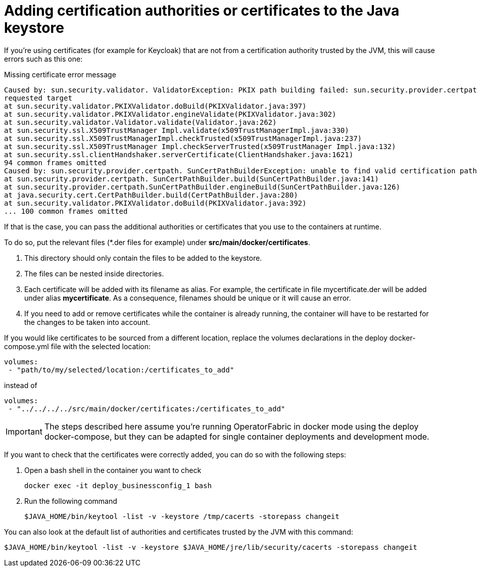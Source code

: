 // Copyright (c) 2018-2021 RTE (http://www.rte-france.com)
// See AUTHORS.txt
// This document is subject to the terms of the Creative Commons Attribution 4.0 International license.
// If a copy of the license was not distributed with this
// file, You can obtain one at https://creativecommons.org/licenses/by/4.0/.
// SPDX-License-Identifier: CC-BY-4.0

[[custom_certificates]]
= Adding certification authorities or certificates to the Java keystore

If you're using certificates (for example for Keycloak) that are not from a certification authority trusted by the JVM,
this will cause errors such as this one:

.Missing certificate error message
----
Caused by: sun.security.validator. ValidatorException: PKIX path building failed: sun.security.provider.certpath.SunCertPathBuilderException: unable to find valid certification path to
requested target
at sun.security.validator.PKIXValidator.doBuild(PKIXValidator.java:397)
at sun.security.validator.PKIXValidator.engineValidate(PKIXValidator.java:302)
at sun.security.validator.Validator.validate(Validator.java:262)
at sun.security.ssl.X509TrustManager Impl.validate(x509TrustManagerImpl.java:330)
at sun.security.ssl.X509TrustManagerImpl.checkTrusted(x509TrustManagerImpl.java:237)
at sun.security.ssl.X509TrustManager Impl.checkServerTrusted(x509TrustManager Impl.java:132)
at sun.security.ssl.clientHandshaker.serverCertificate(ClientHandshaker.java:1621)
94 common frames omitted
Caused by: sun.security.provider.certpath. SunCertPathBuilderException: unable to find valid certification path to requested target
at sun.security.provider.certpath. SunCertPathBuilder.build(SunCertPathBuilder.java:141)
at sun.security.provider.certpath.SunCertPathBuilder.engineBuild(SunCertPathBuilder.java:126)
at java.security.cert.CertPathBuilder.build(CertPathBuilder.java:280)
at sun.security.validator.PKIXValidator.doBuild(PKIXValidator.java:392)
... 100 common frames omitted
----

If that is the case, you can pass the additional authorities or certificates that you use to the containers at runtime.

To do so, put the relevant files (+*+.der files for example) under *src/main/docker/certificates*.

. This directory should only contain the files to be added to the keystore.
. The files can be nested inside directories.
. Each certificate will be added with its filename as alias. For example, the certificate in file mycertificate.der
will be added under alias *mycertificate*. As a consequence, filenames should be unique or it will cause an error.
. If you need to add or remove certificates while the container is already running, the container will have to be
restarted for the changes to be taken into account.

If you would like certificates to be sourced from a different location, replace the volumes declarations in the deploy
docker-compose.yml file with the selected location:
....
volumes:
 - "path/to/my/selected/location:/certificates_to_add"
....
instead of
....
volumes:
 - "../../../../src/main/docker/certificates:/certificates_to_add"
....

IMPORTANT: The steps described here assume you're running OperatorFabric in docker mode using the deploy docker-compose,
but they can be adapted for single container deployments and development mode.

If you want to check that the certificates were correctly added, you can do so with the following steps:

. Open a bash shell in the container you want to check
+
....
docker exec -it deploy_businessconfig_1 bash
....
+
. Run the following command
+
....
$JAVA_HOME/bin/keytool -list -v -keystore /tmp/cacerts -storepass changeit
....

You can also look at the default list of authorities and certificates trusted by the JVM with this command:
....
$JAVA_HOME/bin/keytool -list -v -keystore $JAVA_HOME/jre/lib/security/cacerts -storepass changeit
....
